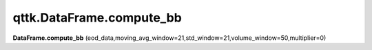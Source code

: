 qttk.DataFrame.compute_bb
*************************

**DataFrame.compute_bb** (eod_data,moving_avg_window=21,std_window=21,volume_window=50,multiplier=0)
